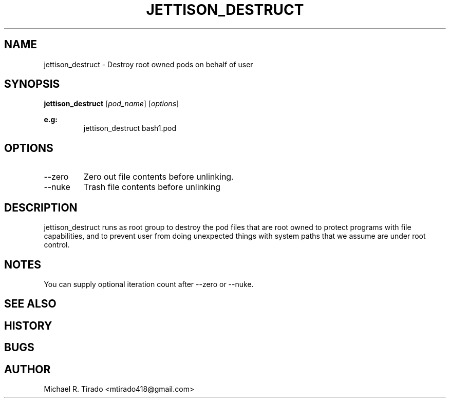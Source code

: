 .\" Copyright (C) 2016 GPL v3.0 Michael R. Tirado <mtirado418@gmail.com>
.\"
.\"

.TH JETTISON_DESTRUCT 1
.SH NAME
jettison_destruct \- Destroy root owned pods on behalf of user
.SH SYNOPSIS

.BI jettison_destruct
.RI [ pod_name ]\ [ options ]
.PP
.B e.g:
.RS
jettison_destruct bash1.pod

.\" OPTIONS
.SH OPTIONS
.TP
--zero
Zero out file contents before unlinking.
.TP
--nuke
Trash file contents before unlinking

.SH DESCRIPTION
jettison_destruct runs as root group to destroy the pod files that are
root owned to protect programs with file capabilities, and to prevent
user from doing unexpected things with system paths that we assume are
under root control.


.\" NOTES
.SH NOTES
You can supply optional iteration count after --zero or --nuke.
.PP

.SH SEE ALSO
.SH HISTORY
.SH BUGS
.SH AUTHOR
Michael R. Tirado <mtirado418@gmail.com>
